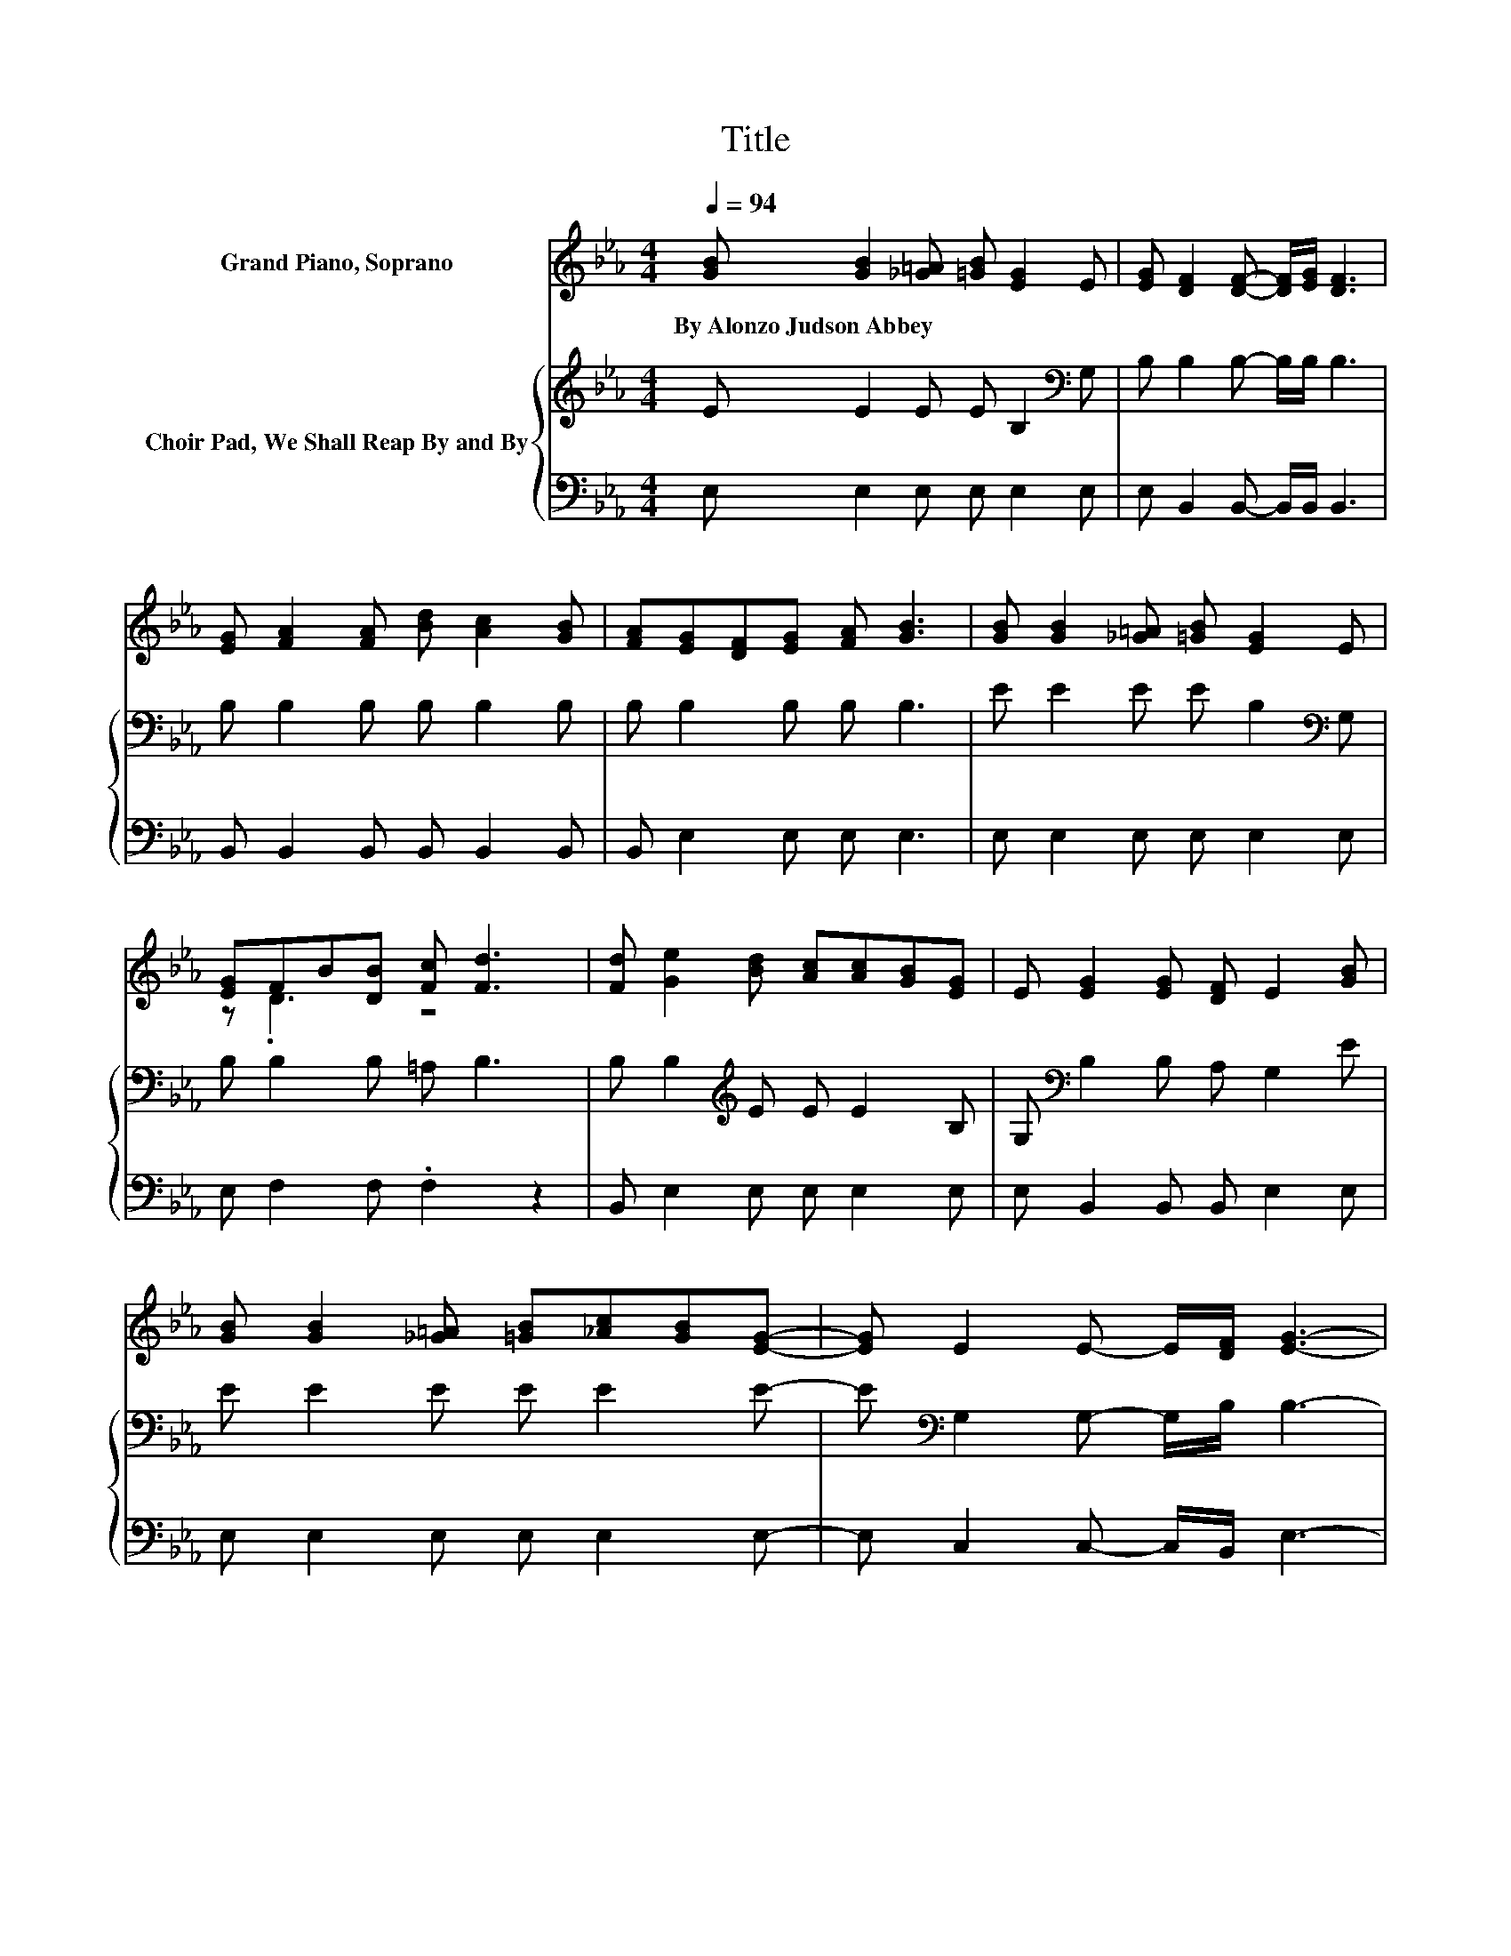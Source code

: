 X:1
T:Title
%%score ( 1 2 ) { 3 | 4 }
L:1/8
Q:1/4=94
M:4/4
K:Eb
V:1 treble nm="Grand Piano, Soprano"
V:2 treble 
V:3 treble nm="Choir Pad, We Shall Reap By and By"
V:4 bass 
V:1
 [GB] [GB]2 [_G=A] [=GB] [EG]2 E | [EG] [DF]2 [DF]- [DF]/[EG]/ [DF]3 | %2
w: By~Alonzo~Judson~Abbey * * * * *||
 [EG] [FA]2 [FA] [Bd] [Ac]2 [GB] | [FA][EG][DF][EG] [FA] [GB]3 | [GB] [GB]2 [_G=A] [=GB] [EG]2 E | %5
w: |||
 [EG]FB[DB] [Fc] [Fd]3 | [Fd] [Ge]2 [Bd] [Ac][Ac][GB][EG] | E [EG]2 [EG] [DF] E2 [GB] | %8
w: |||
 [GB] [GB]2 [_G=A] [=GB][_Ac][GB][EG]- | [EG] E2 E- E/[DF]/ [EG]3- | %10
w: ||
 [EG] [DF]2 [DF] [EG] [DF]2 [DB] | [FB] F2 [F=A] [Fc] [FB]3- | %12
w: ||
 [FB] [GB]2 [_G=A] [=GB][_Ac][GB][EG] | [GB] [Ge]2 [Ge] [Bd] [Ac]2 [ce] | %14
w: ||
 [Ac] [GB]2 [GB] [Ac] [GB]2 E- | E [EG]2 [EG] [DF] E3- | E4 z4 |] %17
w: |||
V:2
 x8 | x8 | x8 | x8 | x8 | z .D3 z4 | x8 | x8 | x8 | x8 | x8 | x8 | x8 | x8 | x8 | x8 | x8 |] %17
V:3
 E E2 E E B,2[K:bass] G, | B, B,2 B,- B,/B,/ B,3 | B, B,2 B, B, B,2 B, | B, B,2 B, B, B,3 | %4
 E E2 E E B,2[K:bass] G, | B, B,2 B, =A, B,3 | B, B,2[K:treble] E E E2 B, | %7
 G,[K:bass] B,2 B, A, G,2 E | E E2 E E E2 E- | E[K:bass] G,2 G,- G,/B,/ B,3- | %10
 B, B,2 B, B, B,2 B, | D D2 E E D3- | D E2 E E E2[K:bass] B, | B, B,2 B, E[K:treble] E2 E | %14
 E E2 E E E2[K:bass] B,- | B, B,2 B, B, G,3- | G,4 z4 |] %17
V:4
 E, E,2 E, E, E,2 E, | E, B,,2 B,,- B,,/B,,/ B,,3 | B,, B,,2 B,, B,, B,,2 B,, | B,, E,2 E, E, E,3 | %4
 E, E,2 E, E, E,2 E, | E, F,2 F, .F,2 z2 | B,, E,2 E, E, E,2 E, | E, B,,2 B,, B,, E,2 E, | %8
 E, E,2 E, E, E,2 E,- | E, C,2 C,- C,/B,,/ E,3- | E, B,,2 B,, B,, B,,2 B,, | B,, F,2 F, F, B,,3- | %12
 B,, E,2 E, E, E,2 E, | E, E,2 E, G, A,2 A, | A, E,2 E, E, E,2 G,- | G, z z B,, B,, E,3- | %16
 E,4 z4 |] %17


